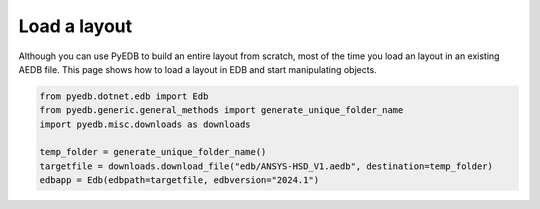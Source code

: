 .. _load_edb_example:

Load a layout
=============

Although you can use PyEDB to build an entire layout from scratch, most of the time you
load an layout in an existing AEDB file. This page shows how to load a layout in EDB and
start manipulating objects.

.. autosummary::
   :toctree: _autosummary

.. code:: python


    from pyedb.dotnet.edb import Edb
    from pyedb.generic.general_methods import generate_unique_folder_name
    import pyedb.misc.downloads as downloads

    temp_folder = generate_unique_folder_name()
    targetfile = downloads.download_file("edb/ANSYS-HSD_V1.aedb", destination=temp_folder)
    edbapp = Edb(edbpath=targetfile, edbversion="2024.1")

.. image:: ../../resources/starting_load_edb.png
  :width: 600
  :alt: Load layout in EDB

